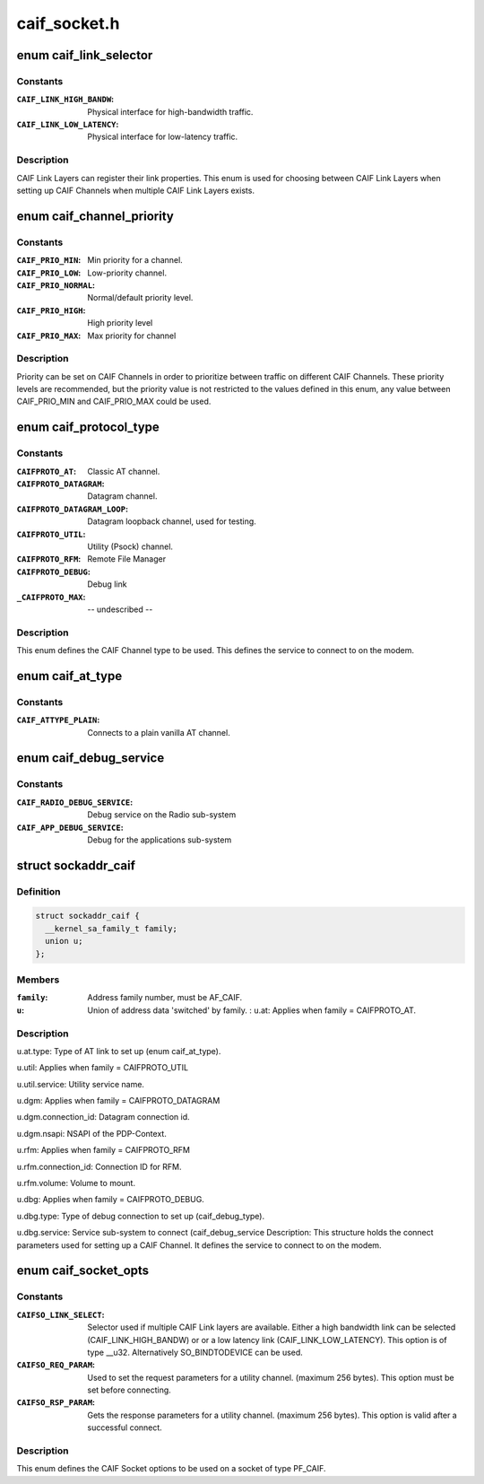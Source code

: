 .. -*- coding: utf-8; mode: rst -*-

=============
caif_socket.h
=============

.. _`caif_link_selector`:

enum caif_link_selector
=======================

.. c:type:: enum caif_link_selector

    Physical Link Selection.



Constants
---------

:``CAIF_LINK_HIGH_BANDW``:
    Physical interface for high-bandwidth
    traffic.

:``CAIF_LINK_LOW_LATENCY``:
    Physical interface for low-latency
    traffic.


Description
-----------

CAIF Link Layers can register their link properties.
This enum is used for choosing between CAIF Link Layers when
setting up CAIF Channels when multiple CAIF Link Layers exists.


.. _`caif_channel_priority`:

enum caif_channel_priority
==========================

.. c:type:: enum caif_channel_priority

    CAIF channel priorities.



Constants
---------

:``CAIF_PRIO_MIN``:
    Min priority for a channel.

:``CAIF_PRIO_LOW``:
    Low-priority channel.

:``CAIF_PRIO_NORMAL``:
    Normal/default priority level.

:``CAIF_PRIO_HIGH``:
    High priority level

:``CAIF_PRIO_MAX``:
    Max priority for channel


Description
-----------

Priority can be set on CAIF Channels in order to
prioritize between traffic on different CAIF Channels.
These priority levels are recommended, but the priority value
is not restricted to the values defined in this enum, any value
between CAIF_PRIO_MIN and CAIF_PRIO_MAX could be used.


.. _`caif_protocol_type`:

enum caif_protocol_type
=======================

.. c:type:: enum caif_protocol_type

    CAIF Channel type.



Constants
---------

:``CAIFPROTO_AT``:
    Classic AT channel.

:``CAIFPROTO_DATAGRAM``:
    Datagram channel.

:``CAIFPROTO_DATAGRAM_LOOP``:
    Datagram loopback channel, used for testing.

:``CAIFPROTO_UTIL``:
    Utility (Psock) channel.

:``CAIFPROTO_RFM``:
    Remote File Manager

:``CAIFPROTO_DEBUG``:
    Debug link

:``_CAIFPROTO_MAX``:
    -- undescribed --


Description
-----------

This enum defines the CAIF Channel type to be used. This defines
the service to connect to on the modem.


.. _`caif_at_type`:

enum caif_at_type
=================

.. c:type:: enum caif_at_type

    AT Service Endpoint



Constants
---------

:``CAIF_ATTYPE_PLAIN``:
    Connects to a plain vanilla AT channel.


.. _`caif_debug_service`:

enum caif_debug_service
=======================

.. c:type:: enum caif_debug_service

    Debug Service Endpoint



Constants
---------

:``CAIF_RADIO_DEBUG_SERVICE``:
    Debug service on the Radio sub-system

:``CAIF_APP_DEBUG_SERVICE``:
    Debug for the applications sub-system


.. _`sockaddr_caif`:

struct sockaddr_caif
====================

.. c:type:: struct sockaddr_caif

    the sockaddr structure for CAIF sockets.



Definition
----------

.. code-block:: c

  struct sockaddr_caif {
    __kernel_sa_family_t family;
    union u;
  };



Members
-------

:``family``:
    Address family number, must be AF_CAIF.

:``u``:
    Union of address data 'switched' by family.
    :
    ``u``\ .at:                    Applies when family = CAIFPROTO_AT.



Description
-----------

``u``\ .at.type:               Type of AT link to set up (enum caif_at_type).

``u``\ .util:                  Applies when family = CAIFPROTO_UTIL

``u``\ .util.service:          Utility service name.

``u``\ .dgm:                   Applies when family = CAIFPROTO_DATAGRAM

``u``\ .dgm.connection_id:     Datagram connection id.

``u``\ .dgm.nsapi:             NSAPI of the PDP-Context.

``u``\ .rfm:                   Applies when family = CAIFPROTO_RFM

``u``\ .rfm.connection_id:     Connection ID for RFM.

``u``\ .rfm.volume:            Volume to mount.

``u``\ .dbg:                      Applies when family = CAIFPROTO_DEBUG.

``u``\ .dbg.type:                             Type of debug connection to set up
(caif_debug_type).

``u``\ .dbg.service:              Service sub-system to connect (caif_debug_service
Description:
This structure holds the connect parameters used for setting up a
CAIF Channel. It defines the service to connect to on the modem.


.. _`caif_socket_opts`:

enum caif_socket_opts
=====================

.. c:type:: enum caif_socket_opts

    CAIF option values for getsockopt and setsockopt.



Constants
---------

:``CAIFSO_LINK_SELECT``:
    Selector used if multiple CAIF Link layers are
    available. Either a high bandwidth
    link can be selected (CAIF_LINK_HIGH_BANDW) or
    or a low latency link (CAIF_LINK_LOW_LATENCY).
    This option is of type __u32.
    Alternatively SO_BINDTODEVICE can be used.

:``CAIFSO_REQ_PARAM``:
    Used to set the request parameters for a
    utility channel. (maximum 256 bytes). This
    option must be set before connecting.

:``CAIFSO_RSP_PARAM``:
    Gets the response parameters for a utility
    channel. (maximum 256 bytes). This option
    is valid after a successful connect.


Description
-----------


This enum defines the CAIF Socket options to be used on a socket
of type PF_CAIF.

